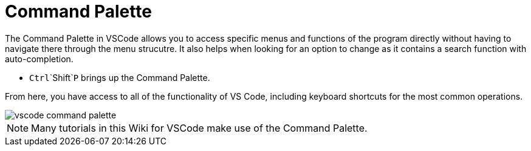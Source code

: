 = Command Palette

The Command Palette in VSCode allows you to access specific menus and functions of the program directly without having to navigate there through the menu strucutre. It also helps when looking for an option to change as it contains a search function with auto-completion.

* `Ctrl`+`Shift`+`P` brings up the Command Palette.

From here, you have access to all of the functionality of VS Code, including keyboard shortcuts for the most common operations.

image::vscode_command-palette.png[]

NOTE: Many tutorials in this Wiki for VSCode make use of the Command Palette.
